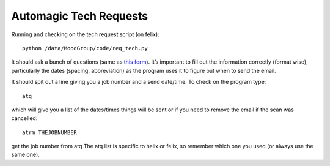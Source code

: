 .. _ImagingProcedures:


Automagic Tech Requests
-----------------------

Running and checking on the tech request script (on felix)::

   python /data/MoodGroup/code/req_tech.py

It should ask a bunch of questions (same as `this form <https://fmrif.nimh.nih.gov/techs_form>`_). It’s important to fill out the information correctly (format wise), particularly the dates (spacing, abbreviation) as the program uses it to figure out when to send the email.

It should spit out a line giving you a job number and a send date/time. To check on the program type::

   atq

which will give you a list of the dates/times things will be sent or if you need to remove the email if the scan was cancelled::

   atrm THEJOBNUMBER

get the job number from atq The atq list is specific to helix or felix, so remember which one you used (or always use the same one).
